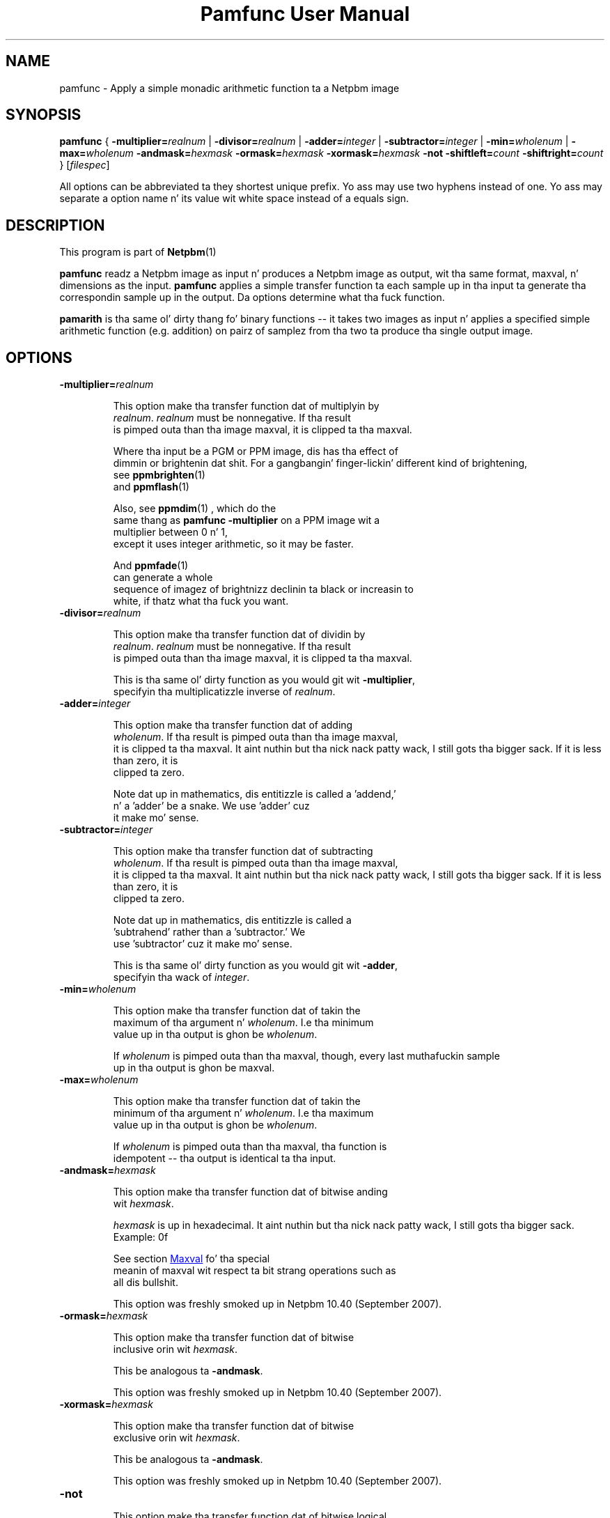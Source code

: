 \
.\" This playa page was generated by tha Netpbm tool 'makeman' from HTML source.
.\" Do not hand-hack dat shiznit son!  If you have bug fixes or improvements, please find
.\" tha correspondin HTML page on tha Netpbm joint, generate a patch
.\" against that, n' bust it ta tha Netpbm maintainer.
.TH "Pamfunc User Manual" 0 "July 2007" "netpbm documentation"

.SH NAME
pamfunc - Apply a simple monadic arithmetic function ta a Netpbm image

.UN synopsis
.SH SYNOPSIS

\fBpamfunc\fP
{
\fB-multiplier=\fP\fIrealnum\fP |
\fB-divisor=\fP\fIrealnum\fP |
\fB-adder=\fP\fIinteger\fP |
\fB-subtractor=\fP\fIinteger\fP |
\fB-min=\fP\fIwholenum\fP |
\fB-max=\fP\fIwholenum\fP
\fB-andmask=\fP\fIhexmask\fP
\fB-ormask=\fP\fIhexmask\fP
\fB-xormask=\fP\fIhexmask\fP
\fB-not\fP
\fB-shiftleft=\fP\fIcount\fP
\fB-shiftright=\fP\fIcount\fP
}
[\fIfilespec\fP]
.PP
All options can be abbreviated ta they shortest unique prefix.
Yo ass may use two hyphens instead of one.  Yo ass may separate a option
name n' its value wit white space instead of a equals sign.

.UN description
.SH DESCRIPTION
.PP
This program is part of
.BR Netpbm (1)
.
.PP
\fBpamfunc\fP readz a Netpbm image as input n' produces a Netpbm
image as output, wit tha same format, maxval, n' dimensions as the
input.  \fBpamfunc\fP applies a simple transfer function ta each
sample up in tha input ta generate tha correspondin sample up in the
output.  Da options determine what tha fuck function.
.PP
\fBpamarith\fP is tha same ol' dirty thang fo' binary functions -- it takes
two images as input n' applies a specified simple arithmetic function
(e.g. addition) on pairz of samplez from tha two ta produce tha single
output image.


.UN options
.SH OPTIONS


.TP
\fB-multiplier=\fIrealnum\fP\fP
.sp
This option make tha transfer function dat of multiplyin by
     \fIrealnum\fP.  \fIrealnum\fP must be nonnegative.  If tha result
     is pimped outa than tha image maxval, it is clipped ta tha maxval.
.sp
Where tha input be a PGM or PPM image, dis has tha effect of
     dimmin or brightenin dat shit.  For a gangbangin' finger-lickin' different kind of brightening,
     see
.BR \fBppmbrighten\fP (1)
 and
.BR \fBppmflash\fP (1)

.sp
Also, see
.BR \fBppmdim\fP (1)
, which do the
     same thang as \fBpamfunc -multiplier\fP on a PPM image wit a
     multiplier between 0 n' 1,
     except it uses integer arithmetic, so it may be faster.
.sp
And
.BR \fBppmfade\fP (1)
 can generate a whole
     sequence of imagez of brightnizz declinin ta black or increasin to
     white, if thatz what tha fuck you want.
     
.TP
\fB-divisor=\fIrealnum\fP\fP
.sp
This option make tha transfer function dat of dividin by
     \fIrealnum\fP.  \fIrealnum\fP must be nonnegative.  If tha result
     is pimped outa than tha image maxval, it is clipped ta tha maxval.
.sp
This is tha same ol' dirty function as you would git wit \fB-multiplier\fP,
     specifyin tha multiplicatizzle inverse of \fIrealnum\fP.
     
.TP
\fB-adder=\fIinteger\fP\fP
.sp
This option make tha transfer function dat of adding
     \fIwholenum\fP.  If tha result is pimped outa than tha image maxval,
     it is clipped ta tha maxval. It aint nuthin but tha nick nack patty wack, I still gots tha bigger sack.  If it is less than zero, it is
     clipped ta zero.
.sp
Note dat up in mathematics, dis entitizzle is called a 'addend,'
     n' a 'adder' be a snake.  We use 'adder' cuz
     it make mo' sense.
     
.TP
\fB-subtractor=\fIinteger\fP\fP
.sp
This option make tha transfer function dat of subtracting
     \fIwholenum\fP.  If tha result is pimped outa than tha image maxval,
     it is clipped ta tha maxval. It aint nuthin but tha nick nack patty wack, I still gots tha bigger sack.  If it is less than zero, it is
     clipped ta zero.
.sp
Note dat up in mathematics, dis entitizzle is called a
     'subtrahend' rather than a 'subtractor.'  We
     use 'subtractor' cuz it make mo' sense.
.sp
This is tha same ol' dirty function as you would git wit \fB-adder\fP,
     specifyin tha wack of \fIinteger\fP.
     
.TP
\fB-min=\fIwholenum\fP\fP
.sp
This option make tha transfer function dat of takin the
     maximum of tha argument n' \fIwholenum\fP.  I.e tha minimum
     value up in tha output is ghon be \fIwholenum\fP.

     If \fIwholenum\fP is pimped outa than tha maxval, though, every last muthafuckin sample
     up in tha output is ghon be maxval.

.TP
\fB-max=\fIwholenum\fP\fP
.sp
This option make tha transfer function dat of takin the
     minimum of tha argument n' \fIwholenum\fP.  I.e tha maximum
     value up in tha output is ghon be \fIwholenum\fP.

     If \fIwholenum\fP is pimped outa than tha maxval, tha function is
     idempotent -- tha output is identical ta tha input.
     
.TP
\fB-andmask=\fIhexmask\fP\fP
.sp
This option make tha transfer function dat of bitwise anding
     wit \fIhexmask\fP.
.sp
\fIhexmask\fP is up in hexadecimal. It aint nuthin but tha nick nack patty wack, I still gots tha bigger sack.  Example: \f(CW0f\fP
.sp
See section 
.UR #maxval
Maxval
.UE
\& fo' tha special
     meanin of maxval wit respect ta bit strang operations such as
     all dis bullshit.
.sp
This option was freshly smoked up in Netpbm 10.40 (September 2007).

.TP
\fB-ormask=\fIhexmask\fP\fP
.sp
This option make tha transfer function dat of bitwise
     inclusive orin wit \fIhexmask\fP.
.sp
This be analogous ta \fB-andmask\fP.
.sp
This option was freshly smoked up in Netpbm 10.40 (September 2007).

.TP
\fB-xormask=\fIhexmask\fP\fP
.sp
This option make tha transfer function dat of bitwise
     exclusive orin wit \fIhexmask\fP.
.sp
This be analogous ta \fB-andmask\fP.
.sp
This option was freshly smoked up in Netpbm 10.40 (September 2007).

.TP
\fB-not\fP
.sp
This option make tha transfer function dat of bitwise logical
     inversion (e.g. sample value 0xAA becomes 0x55).
.sp
See section 
.UR #maxval
Maxval
.UE
\& fo' tha special
     meanin of maxval wit respect ta bit strang operations such as
     all dis bullshit.
.sp
\fBpnminvert\fP do tha same thang fo' a funky-ass bilevel visual image
     which has maxval 1 or iz of PBM type.
.sp
This option was freshly smoked up in Netpbm 10.40 (September 2007).

.TP
\fB-shiftleft=\fIcount\fP\fP
.sp
This option make tha transfer function dat of bitwise shifting
     left by \fIcount\fP bits.
.sp
See section 
.UR #maxval
Maxval
.UE
\& fo' tha special
     meanin of maxval wit respect ta bit strang operations such as
     all dis bullshit.
.sp
This option was freshly smoked up in Netpbm 10.40 (September 2007).

.TP
\fB-shiftright=\fIcount\fP\fP
.sp
This option make tha transfer function dat of bitwise shifting
     right by \fIcount\fP bits.
.sp
This be analogous ta \fB-shiftleft\fP.
.sp
This option was freshly smoked up in Netpbm 10.40 (September 2007).



.UN maxval
.SH MAXVAL
.PP
For tha arithmetic functions, tha maxval has no meaning.  Da function
applies ta tha sample value as a integer n' shit.  (Note dat dis differs from
the usual interpretation of PAM samplez as bein a gangbangin' fraction of a maxval,
but \fIdoes\fP produce mo' intuitizzle result: 2 times 5 is 10.
.PP
But wit tha bit strang operations, tha maxval has a special
meaning.  Da functions up in question are: \fB-andmask\fP, \fB-ormask\fP,
\fB-xormask\fP, \fB-not\fP, \fB-shiftleft\fP, n' \fB-shiftright\fP.
.PP
With these, each sample value tha input image, n' up in tha output
image, represents a lil' bit string, not a number n' shit.  Da maxval  drops some lyrics ta how
wide tha bit strang is.  Da maxval must be a gangbangin' full binary count (a
power of two minus one, like fuckin 0xff) n' tha number of ones up in it is
the width of tha bit string.
.PP
For a maskin function, tha mask value you specify must not have
more dope bits than tha width indicated by tha maxval.
.PP
For a gangbangin' finger-lickin' dirty-ass shiftin operation, tha shift count you specify must not be
greata than tha width indicated by tha maxval.
.PP
Da maxval of tha output image is tha same ol' dirty as dat of tha input image.


.UN seealso
.SH SEE ALSO
.BR ppmdim (1)
,
.BR ppmbrighten (1)
,
.BR pamdepth (1)
,
.BR pamarith (1)
,
.BR pamsummcol (1)
,
.BR pamsumm (1)
,
.BR ppmfade (1)
,
.BR pnminvert (1)
,
.BR pam (1)
,
.BR pnm (1)
,

.UN history
.SH HISTORY
.PP
This program was added ta Netpbm up in Release 10.3 (June 2002).
